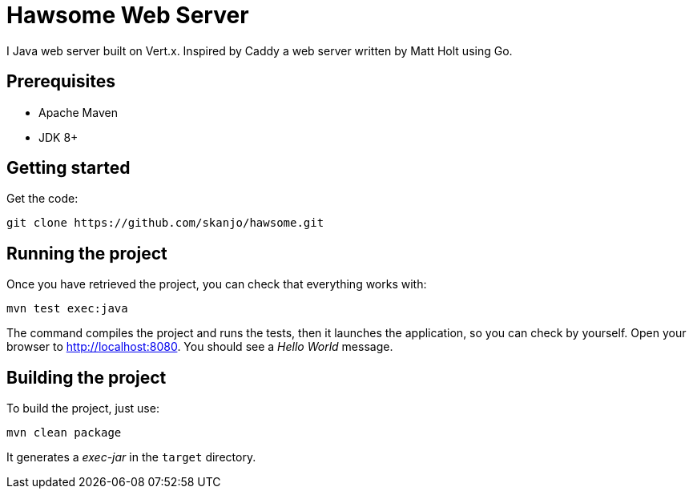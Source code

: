 = Hawsome Web Server

I Java web server built on Vert.x. Inspired by Caddy a web server written by Matt Holt using Go.

== Prerequisites

* Apache Maven
* JDK 8+

== Getting started

Get the code:

[source]
----
git clone https://github.com/skanjo/hawsome.git
----

== Running the project

Once you have retrieved the project, you can check that everything works with:

[source]
----
mvn test exec:java
----

The command compiles the project and runs the tests, then  it launches the application, so you can check by yourself. Open your browser to http://localhost:8080. You should see a _Hello World_ message.

== Building the project

To build the project, just use:

----
mvn clean package
----

It generates a _exec-jar_ in the `target` directory.
